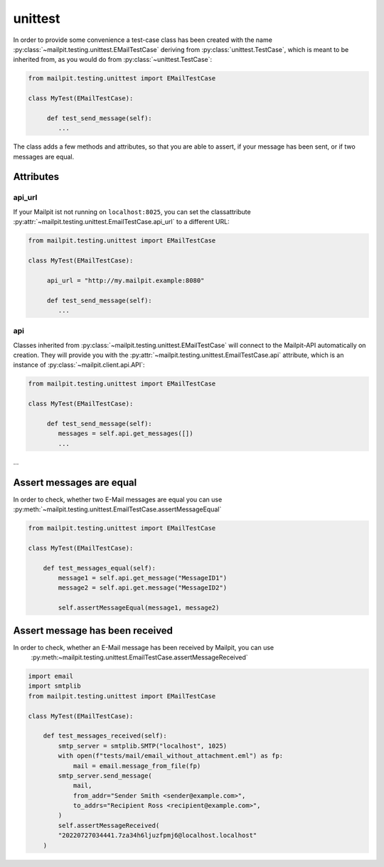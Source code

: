 ========
unittest
========
In order to provide some convenience a test-case class has been created with the name :py:class:`~mailpit.testing.unittest.EMailTestCase` deriving from :py:class:`unittest.TestCase`, which is meant to be inherited from, as you would do from :py:class:`~unittest.TestCase`:

.. code-block:: python

    from mailpit.testing.unittest import EMailTestCase

    class MyTest(EMailTestCase):

         def test_send_message(self):
            ...

The class adds a few methods and attributes, so that you are able to assert, if your message has been sent, or if two messages are equal.

----------
Attributes
----------

_______
api_url
_______
If your Mailpit ist not running on ``localhost:8025``, you can set the classattribute :py:attr:`~mailpit.testing.unittest.EmailTestCase.api_url` to a different URL:

.. code-block:: python

    from mailpit.testing.unittest import EMailTestCase

    class MyTest(EMailTestCase):

         api_url = "http://my.mailpit.example:8080"

         def test_send_message(self):
            ...


___
api
___

Classes inherited from :py:class:`~mailpit.testing.unittest.EMailTestCase` will connect to the Mailpit-API automatically on creation.
They will provide you with the :py:attr:`~mailpit.testing.unittest.EmailTestCase.api` attribute, which is an instance of :py:class:`~mailpit.client.api.API`:

.. code-block:: python

    from mailpit.testing.unittest import EMailTestCase

    class MyTest(EMailTestCase):

         def test_send_message(self):
            messages = self.api.get_messages([])
            ...

-------------------------
Assert messages are equal
-------------------------
In order to check, whether two E-Mail messages are equal you can use :py:meth:`~mailpit.testing.unittest.EmailTestCase.assertMessageEqual`

.. code-block:: python

    from mailpit.testing.unittest import EMailTestCase

    class MyTest(EMailTestCase):

        def test_messages_equal(self):
            message1 = self.api.get_message("MessageID1")
            message2 = self.api.get.message("MessageID2")

            self.assertMessageEqual(message1, message2)

--------------------------------
Assert message has been received
--------------------------------
In order to check, whether an E-Mail message has been received by Mailpit, you can use
    :py:meth:~mailpit.testing.unittest.EmailTestCase.assertMessageReceived`

.. code-block:: python

    import email
    import smtplib
    from mailpit.testing.unittest import EMailTestCase

    class MyTest(EMailTestCase):

        def test_messages_received(self):
            smtp_server = smtplib.SMTP("localhost", 1025)
            with open(f"tests/mail/email_without_attachment.eml") as fp:
                mail = email.message_from_file(fp)
            smtp_server.send_message(
                mail,
                from_addr="Sender Smith <sender@example.com>",
                to_addrs="Recipient Ross <recipient@example.com>",
            )
            self.assertMessageReceived(
            "20220727034441.7za34h6ljuzfpmj6@localhost.localhost"
        )
